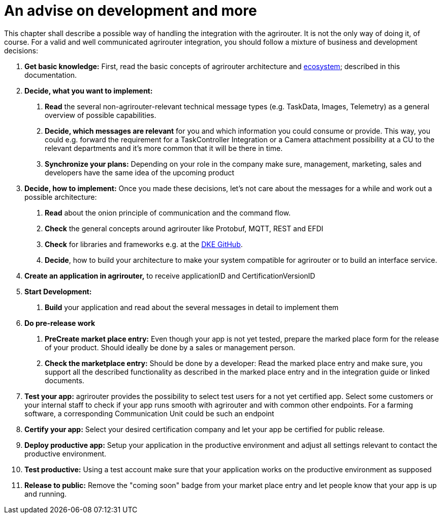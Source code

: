 = An advise on development and more

This chapter shall describe a possible way of handling the integration with the agrirouter. It is not the only way of doing it, of course. For a valid and well communicated agrirouter integration, you should follow a mixture of business and development decisions:

1.  *Get basic knowledge:* First, read the basic concepts of agrirouter architecture and xref:./ecosystem.adoc[ecosystem]; described in this documentation.
2.  *Decide, what you want to implement:*
a.  *Read* the several non-agrirouter-relevant technical message types (e.g. TaskData, Images, Telemetry) as a general overview of possible capabilities.
b.  *Decide, which messages are relevant* for you and which information you could consume or provide. This way, you could e.g. forward the requirement for a TaskController Integration or a Camera attachment possibility at a CU to the relevant departments and it’s more common that it will be there in time.
c.  *Synchronize your plans:* Depending on your role in the company make sure, management, marketing, sales and developers have the same idea of the upcoming product
3.  *Decide, how to implement:* Once you made these decisions, let’s not care about the messages for a while and work out a possible architecture:
a.  *Read* about the onion principle of communication and the command flow.
b.  *Check* the general concepts around agrirouter like Protobuf, MQTT, REST and EFDI
c.  *Check* for libraries and frameworks e.g. at the link:https://github.com/DKE-Data[DKE GitHub].
d.  *Decide*, how to build your architecture to make your system compatible for agrirouter or to build an interface service.
4.  *Create an application in agrirouter,* to receive applicationID and CertificationVersionID
5.  *Start Development:*
a.  *Build* your application and read about the several messages in detail to implement them
6.  *Do pre-release work*
a.  *PreCreate market place entry:* Even though your app is not yet tested, prepare the marked place form for the release of your product. Should ideally be done by a sales or management person.
b.  *Check the marketplace entry:* Should be done by a developer: Read the marked place entry and make sure, you support all the described functionality as described in the marked place entry and in the integration guide or linked documents.
7.  *Test your app:* agrirouter provides the possibility to select test users for a not yet certified app. Select some customers or your internal staff to check if your app runs smooth with agrirouter and with common other endpoints. For a farming software, a corresponding Communication Unit could be such an endpoint
8.  *Certify your app:* Select your desired certification company and let your app be certified for public release.
9. *Deploy productive app:* Setup your application in the productive environment and adjust all settings relevant to contact the productive environment.
10. *Test productive:* Using a test account make sure that your application works on the productive environment as supposed
11.  *Release to public:* Remove the "coming soon" badge from your market place entry and let people know that your app is up and running.


